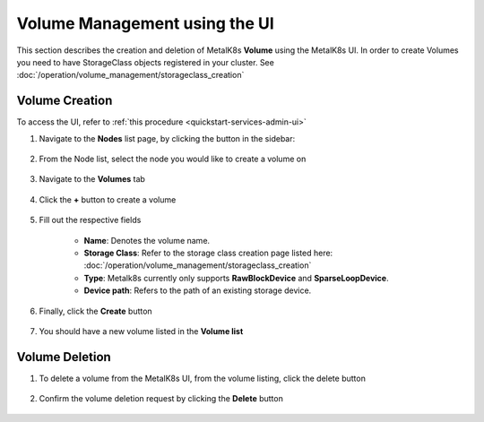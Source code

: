 Volume Management using the UI
==============================

This section describes the creation and deletion of MetalK8s **Volume**
using the MetalK8s UI.
In order to create Volumes you need to have StorageClass objects registered in
your cluster. See :doc:`/operation/volume_management/storageclass_creation`

Volume Creation
---------------

To access the UI, refer to :ref:`this procedure <quickstart-services-admin-ui>`

#. Navigate to the **Nodes** list page, by clicking the button in the sidebar:

    .. image:: /operation/volume_management/img/node_list.png

#. From the Node list, select the node you would like to create
   a volume on

    .. image:: /operation/volume_management/img/all_nodes.png

#. Navigate to the **Volumes** tab

    .. image:: /operation/volume_management/img/node_detail.png

#. Click the **+** button to create a volume

    .. image:: /operation/volume_management/img/create_volume.png

#. Fill out the respective fields

    .. image:: /operation/volume_management/img/volume_detail.png

    - **Name**: Denotes the volume name.
    - **Storage Class**: Refer to the storage class creation page listed here:
      :doc:`/operation/volume_management/storageclass_creation`
    - **Type**: Metalk8s currently only supports **RawBlockDevice** and
      **SparseLoopDevice**.
    - **Device path**: Refers to the path of an existing storage device.

#. Finally, click the **Create** button

    .. image:: /operation/volume_management/img/test_volume.png

#. You should have a new volume listed in the **Volume list**

    .. image:: /operation/volume_management/img/volume_created.png


Volume Deletion
---------------

#. To delete a volume from the MetalK8s UI, from the volume listing, click the
   delete button

    .. image:: /operation/volume_management/img/volume_delete.png

#. Confirm the volume deletion request by clicking the **Delete** button

    .. image:: /operation/volume_management/img/volume_delete_confirmation.png
